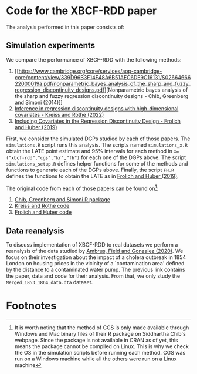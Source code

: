 * Code for the XBCF-RDD paper
The analysis performed in this paper consists of:
** Simulation experiments
We compare the performance of XBCF-RDD with the following
methods:
1. [[https://www.cambridge.org/core/services/aop-cambridge-core/content/view/339D96B3F14F48A6B51AEC6DE9C16131/S0266466622000019a.pdf/nonparametric_bayes_analysis_of_the_sharp_and_fuzzy_regression_discontinuity_designs.pdf][Nonparametric bayes analysis of the sharp and fuzzy
   regression discontinuity designs - Chib, Greenberg and
   Simoni (2014)]]
2. [[https://academic.oup.com/ectj/advance-article/doi/10.1093/ectj/utac029/6957254][Inference in regression discontinuity designs with
   high-dimensional covariates - Kreiss and Rothe (2022)]]
3. [[https://www.tandfonline.com/doi/full/10.1080/07350015.2017.1421544][Including Covariates in the Regression Discontinuity
   Design - Frolich and Huber (2019)]]

First, we consider the simulated DGPs studied by each of
those papers. The ~simulations.R~ script runs this
analysis. The scripts named ~simulations_x.R~ obtain the
LATE point estimate and 95% intervals for each method in
~x=("xbcf-rdd","cgs","kr","fh")~ for each one of the DGPs
above. The script ~simulations_setup.R~ defines helper
functions for some of the methods and functions to generate
each of the DGPs above. Finally, the script ~FH.R~ defines
the functions to obtain the LATE as in [[https://www.tandfonline.com/doi/full/10.1080/07350015.2017.1421544][Frolich and Huber
(2019)]].

The original code from each of those papers can be found on[fn:1]:
1. [[http://apps.olin.wustl.edu/faculty/chib/rpackages/rdd/][Chib, Greenberg and Simoni R package]]
2. [[https://github.com/akreiss/HighDimRD/blob/master/README.md][Kreiss and Rothe code]]
3. [[https://www.researchgate.net/publication/326649436_R_code_for_Including_covariates_in_the_regression_discontinuity_design][Frolich and Huber code]]
** Data reanalysis
To discuss implementation of XBCF-RDD to real datasets we
perform a reanalysis of the data studied by [[https://www.aeaweb.org/articles?id=10.1257/aer.20190759][Ambrus, Field
and Gonzalez (2020)]]. We focus on their investigation about
the impact of a cholera outbreak in 1854 London on housing
prices in the vicinity of a `contamination area' defined by
the distance to a contaminated water pump. The previous link
contains the paper, data and code for their analysis. From
that, we only study the ~Merged_1853_1864_data.dta~
dataset.
* Footnotes

[fn:1] It is worth noting that the method of CGS is only
made available through Windows and Mac binary files of their
R package on Siddhartha Chib's webpage. Since the package is
not available in CRAN as of yet, this means the package
cannot be compiled on Linux. This is why we check the OS in
the simulation scripts before running each method. CGS was
run on a Windows machine while all the others were run on a
Linux machine
